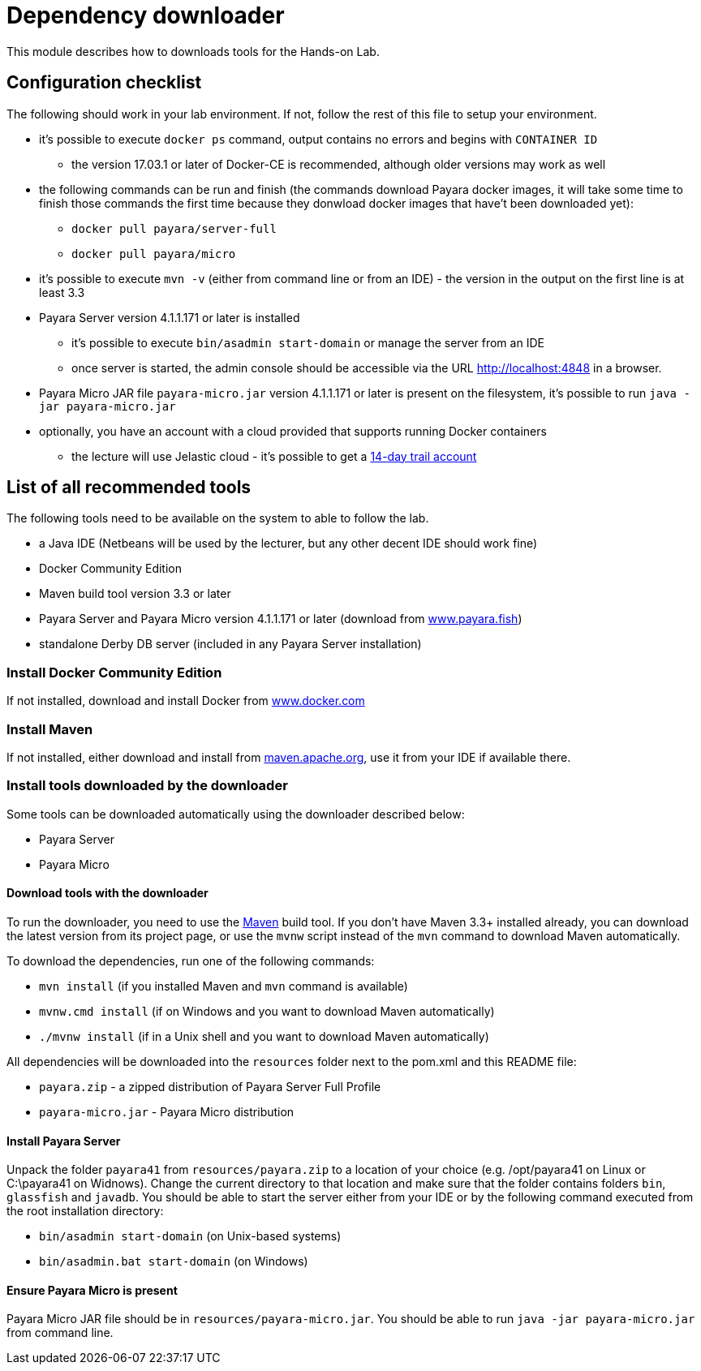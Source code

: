 = Dependency downloader

This module describes how to downloads tools for the Hands-on Lab.

== Configuration checklist

The following should work in your lab environment. If not, follow the rest of this file to setup your environment.

 * it's possible to execute `docker ps` command, output contains no errors and begins with `CONTAINER ID`
 ** the version 17.03.1 or later of Docker-CE is recommended, although older versions may work as well
 * the following commands can be run and finish (the commands download Payara docker images, it will take some time to finish those commands the first time because they donwload docker images that have't been downloaded yet):
 ** `docker pull payara/server-full`
 ** `docker pull payara/micro`
 * it's possible to execute `mvn -v` (either from command line or from an IDE) - the version in the output on the first line is at least 3.3
 * Payara Server version 4.1.1.171 or later is installed
 ** it's possible to execute `bin/asadmin start-domain` or manage the server from an IDE
 ** once server is started, the admin console should be accessible via the URL http://localhost:4848 in a browser.
 * Payara Micro JAR file `payara-micro.jar` version 4.1.1.171 or later is present on the filesystem, it's possible to run `java -jar payara-micro.jar`
 * optionally, you have an account with a cloud provided that supports running Docker containers
 ** the lecture will use Jelastic cloud - it's possible to get a https://jelastic.com/cloud-hosting-platform-for-developers[14-day trail account]


== List of all recommended tools

The following tools need to be available on the system to able to follow the lab.

 * a Java IDE (Netbeans will be used by the lecturer, but any other decent IDE should work fine)
 * Docker Community Edition 
 * Maven build tool version 3.3 or later 
 * Payara Server and Payara Micro version 4.1.1.171 or later (download from http://www.payara.fish/downloads[www.payara.fish])
 * standalone Derby DB server (included in any Payara Server installation)

=== Install Docker Community Edition

If not installed, download and install Docker from https://www.docker.com/community-edition[www.docker.com]

=== Install Maven

If not installed, either download and install from https://maven.apache.org[maven.apache.org], use it from your IDE if available there.

=== Install tools downloaded by the downloader

Some tools can be downloaded automatically using the downloader described below:

* Payara Server
* Payara Micro

==== Download tools with the downloader

To run the downloader, you need to use the https://maven.apache.org[Maven] build tool. If you don't have Maven 3.3+ installed already, you can download the latest version from its project page, or use the `mvnw` script instead of the `mvn` command to download Maven automatically.

To download the dependencies, run one of the following commands:

* `mvn install` (if you installed Maven and `mvn` command is available)
* `mvnw.cmd install` (if on Windows and you want to download Maven automatically)
* `./mvnw install` (if in a Unix shell and you want to download Maven automatically)

All dependencies will be downloaded into the `resources` folder next to the pom.xml and this README file:

* `payara.zip` - a zipped distribution of Payara Server Full Profile
* `payara-micro.jar` - Payara Micro distribution

==== Install Payara Server

Unpack the folder `payara41` from `resources/payara.zip` to a location of your choice (e.g. /opt/payara41 on Linux or C:\payara41 on Widnows).
Change the current directory to that location and make sure that the folder contains folders `bin`, `glassfish` and `javadb`. You should be able to start the server either from your IDE or by the following command executed from the root installation directory: 

 * `bin/asadmin start-domain` (on Unix-based systems)
 * `bin/asadmin.bat start-domain` (on Windows)

==== Ensure Payara Micro is present

Payara Micro JAR file should be in `resources/payara-micro.jar`. You should be able to run `java -jar payara-micro.jar` from command line.

